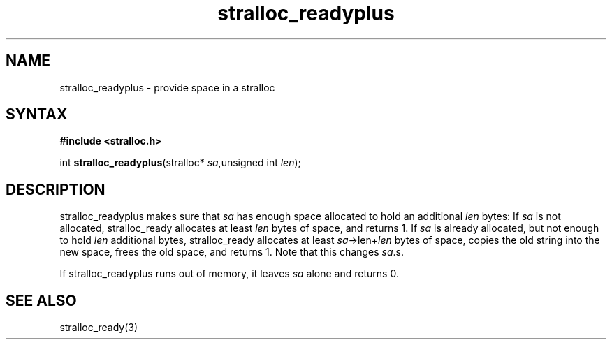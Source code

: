 .TH stralloc_readyplus 3
.SH NAME
stralloc_readyplus \- provide space in a stralloc
.SH SYNTAX
.B #include <stralloc.h>

int \fBstralloc_readyplus\fP(stralloc* \fIsa\fR,unsigned int \fIlen\fR);
.SH DESCRIPTION
stralloc_readyplus makes sure that \fIsa\fR has enough space allocated
to hold an additional \fIlen\fR bytes: If \fIsa\fR is not allocated,
stralloc_ready allocates at least \fIlen\fR bytes of space, and returns
1. If \fIsa\fR is already allocated, but not enough to hold \fIlen\fR
additional bytes, stralloc_ready allocates at least
\fIsa\fR->len+\fIlen\fR bytes of space, copies the old string into the
new space, frees the old space, and returns 1. Note that this changes
\fIsa\fR.s.

If stralloc_readyplus runs out of memory, it leaves \fIsa\fR alone and
returns 0.
.SH "SEE ALSO"
stralloc_ready(3)
